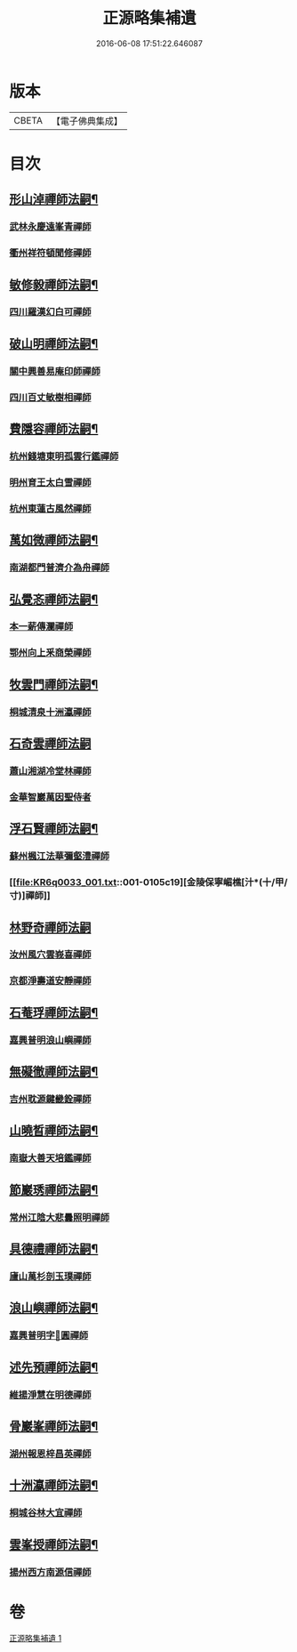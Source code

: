 #+TITLE: 正源略集補遺 
#+DATE: 2016-06-08 17:51:22.646087

* 版本
 |     CBETA|【電子佛典集成】|

* 目次
** [[file:KR6q0033_001.txt::001-0104b5][形山淖禪師法嗣¶]]
*** [[file:KR6q0033_001.txt::001-0104b5][武林永慶遠峯青禪師]]
*** [[file:KR6q0033_001.txt::001-0104b8][衢州祥符頓聞修禪師]]
** [[file:KR6q0033_001.txt::001-0104b14][敏修毅禪師法嗣¶]]
*** [[file:KR6q0033_001.txt::001-0104b14][四川羅漢幻白可禪師]]
** [[file:KR6q0033_001.txt::001-0104c5][破山明禪師法嗣¶]]
*** [[file:KR6q0033_001.txt::001-0104c5][關中興善易庵印師禪師]]
*** [[file:KR6q0033_001.txt::001-0104c10][四川百丈敏樹相禪師]]
** [[file:KR6q0033_001.txt::001-0104c14][費隱容禪師法嗣¶]]
*** [[file:KR6q0033_001.txt::001-0104c14][杭州錢塘東明孤雲行鑑禪師]]
*** [[file:KR6q0033_001.txt::001-0104c22][明州育王太白雪禪師]]
*** [[file:KR6q0033_001.txt::001-0105a2][杭州東蓮古風然禪師]]
** [[file:KR6q0033_001.txt::001-0105a20][萬如微禪師法嗣¶]]
*** [[file:KR6q0033_001.txt::001-0105a20][南湖都門普濟介為舟禪師]]
** [[file:KR6q0033_001.txt::001-0105b2][弘覺忞禪師法嗣¶]]
*** [[file:KR6q0033_001.txt::001-0105b2][本一薪傳瀾禪師]]
*** [[file:KR6q0033_001.txt::001-0105b4][鄂州向上釆商榮禪師]]
** [[file:KR6q0033_001.txt::001-0105b10][牧雲門禪師法嗣¶]]
*** [[file:KR6q0033_001.txt::001-0105b10][桐城清泉十洲瀛禪師]]
** [[file:KR6q0033_001.txt::001-0105b24][石奇雲禪師法嗣]]
*** [[file:KR6q0033_001.txt::001-0105c1][蕭山湘湖冷堂林禪師]]
*** [[file:KR6q0033_001.txt::001-0105c7][金華智巖萬因聖侍者]]
** [[file:KR6q0033_001.txt::001-0105c14][浮石賢禪師法嗣¶]]
*** [[file:KR6q0033_001.txt::001-0105c14][蘇州楓江法華彌壑澧禪師]]
*** [[file:KR6q0033_001.txt::001-0105c19][金陵保寧嵋樵[汁*(十/甲/寸)]禪師]]
** [[file:KR6q0033_001.txt::001-0105c24][林野奇禪師法嗣]]
*** [[file:KR6q0033_001.txt::001-0106a1][汝州風穴雲峩喜禪師]]
*** [[file:KR6q0033_001.txt::001-0106a10][京都淨壽道安靜禪師]]
** [[file:KR6q0033_001.txt::001-0106a17][石菴琈禪師法嗣¶]]
*** [[file:KR6q0033_001.txt::001-0106a17][嘉興普明浪山嶼禪師]]
** [[file:KR6q0033_001.txt::001-0106a23][無礙徹禪師法嗣¶]]
*** [[file:KR6q0033_001.txt::001-0106a23][吉州耽源鍵畿銓禪師]]
** [[file:KR6q0033_001.txt::001-0106b4][山曉晳禪師法嗣¶]]
*** [[file:KR6q0033_001.txt::001-0106b4][南嶽大善天培鑑禪師]]
** [[file:KR6q0033_001.txt::001-0106b11][節巖琇禪師法嗣¶]]
*** [[file:KR6q0033_001.txt::001-0106b11][常州江陰大悲曇照明禪師]]
** [[file:KR6q0033_001.txt::001-0106b21][具德禮禪師法嗣¶]]
*** [[file:KR6q0033_001.txt::001-0106b21][廬山萬杉剖玉璞禪師]]
** [[file:KR6q0033_001.txt::001-0106c7][浪山嶼禪師法嗣¶]]
*** [[file:KR6q0033_001.txt::001-0106c7][嘉興普明字𠁼圓禪師]]
** [[file:KR6q0033_001.txt::001-0106c21][述先預禪師法嗣¶]]
*** [[file:KR6q0033_001.txt::001-0106c21][維揚淨慧在明德禪師]]
** [[file:KR6q0033_001.txt::001-0107a4][骨巖峯禪師法嗣¶]]
*** [[file:KR6q0033_001.txt::001-0107a4][湖州報恩梓昌英禪師]]
** [[file:KR6q0033_001.txt::001-0107a9][十洲瀛禪師法嗣¶]]
*** [[file:KR6q0033_001.txt::001-0107a9][桐城谷林大宜禪師]]
** [[file:KR6q0033_001.txt::001-0107a13][雲峯授禪師法嗣¶]]
*** [[file:KR6q0033_001.txt::001-0107a13][揚州西方南源信禪師]]

* 卷
[[file:KR6q0033_001.txt][正源略集補遺 1]]

